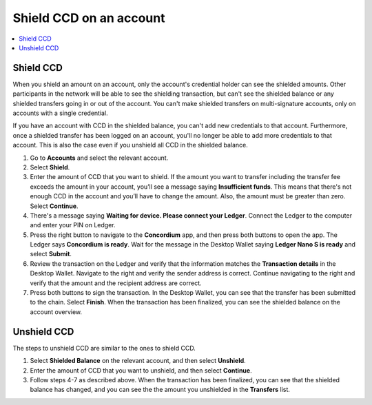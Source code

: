 
.. _shield-CCD-desktop:

========================
Shield CCD on an account
========================

.. contents::
    :local:
    :backlinks: none
    :depth: 1

Shield CCD
==========

When you shield an amount on an account, only the account's credential holder can see the shielded amounts. Other participants in the network will be able to see the shielding transaction, but can't see the shielded balance or any shielded transfers going in or out of the account. You can't make shielded transfers on multi-signature accounts, only on accounts with a single credential.

If you have an account with CCD in the shielded balance, you can't add new credentials to that account. Furthermore, once a shielded transfer has been logged on an account, you'll no longer be able to add more credentials to that account. This is also the case even if you unshield all CCD in the shielded balance.

#. Go to **Accounts** and select the relevant account.

#. Select **Shield**.

#. Enter the amount of CCD that you want to shield. If the amount you want to transfer including the transfer fee exceeds the amount in your account, you’ll see a message saying **Insufficient funds**. This means that there's not enough CCD in the account and you’ll have to change the amount. Also, the amount must be greater than zero. Select **Continue**.

#. There's a message saying **Waiting for device. Please connect your Ledger**. Connect the Ledger to the computer and enter your PIN on Ledger.

#. Press the right button to navigate to the **Concordium** app, and then press both buttons to open the app. The Ledger says **Concordium is ready**. Wait for the message in the Desktop Wallet saying **Ledger Nano S is ready** and select **Submit**.

#. Review the transaction on the Ledger and verify that the information matches the **Transaction details** in the Desktop Wallet. Navigate to the right and verify the sender address is correct. Continue navigating to the right and verify that the amount and the recipient address are correct.

#. Press both buttons to sign the transaction. In the Desktop Wallet, you can see that the transfer has been submitted to the chain. Select **Finish**. When the transaction has been finalized, you can see the shielded balance on the account overview.

.. _unshield-CCD:

Unshield CCD
============
The steps to unshield CCD are similar to the ones to shield CCD.

#. Select **Shielded Balance** on the relevant account, and then select **Unshield**.

#. Enter the amount of CCD that you want to unshield, and then select **Continue**.

#. Follow steps 4-7 as described above. When the transaction has been finalized, you can see that the shielded balance has changed, and you can see the the amount you unshielded in the **Transfers** list.
